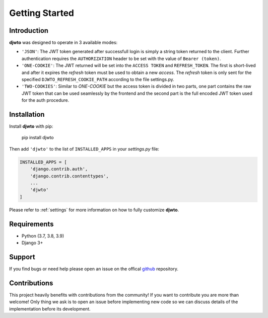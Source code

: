 Getting Started
===============

Introduction
------------

**djwto** was designed to operate in 3 available modes:

- ``'JSON'``: The JWT token generated after successfull login is simply a string token
  returned to the client. Further authentication requires the ``AUTHORIZATION`` header
  to be set with the value of ``Bearer (token)``.
- ``'ONE-COOKIE'``: The JWT returned will be set into the ``ACCESS TOKEN`` and ``REFRESH_TOKEN``.
  The first is short-lived and after it expires the *refresh* token must be used to obtain
  a new *access*. The *refresh* token is only sent for the specified ``DJWTO_REFRESH_COOKIE_PATH``
  according to the file settings.py.
- ``'TWO-COOKIES'``: Similar to *ONE-COOKIE* but the access token is divided in two parts,
  one part contains the raw JWT token that can be used seamlessly by the frontend and the
  second part is the full encoded JWT token used for the auth procedure.



Installation
------------

Install **djwto** with pip:

  pip install djwto

Then add ``'djwto'`` to the list of ``INSTALLED_APPS`` in your *settings.py* file:

.. code-block::

    INSTALLED_APPS = [
        'django.contrib.auth',
        'django.contrib.contenttypes',
        ...
        'djwto'
    ]

Please refer to :ref:`settings` for more information on how to fully customize **djwto**.

Requirements
------------

- Python (3.7, 3.8, 3.9)
- Django 3+

Support
-------

If you find bugs or need help please open an issue on the offical `github <https://github.com/WillianFuks/djwto>`_ repository.

Contributions
-------------

This project heavily benefits with contributions from the community! If you want to contribute
you are more than welcome! Only thing we ask is to open an issue before implementing new
code so we can discuss details of the implementation before its development.
